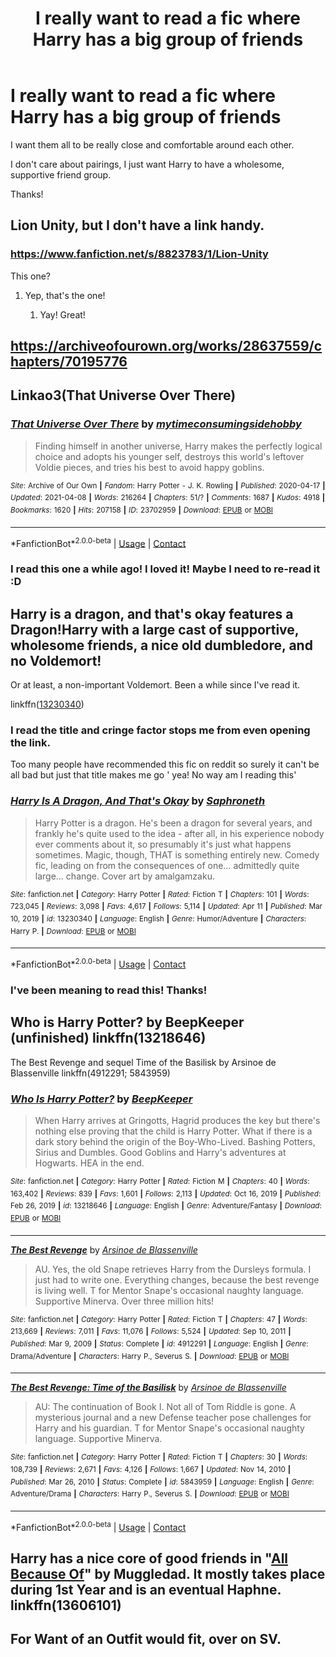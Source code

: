#+TITLE: I really want to read a fic where Harry has a big group of friends

* I really want to read a fic where Harry has a big group of friends
:PROPERTIES:
:Author: Crocodile_Queen
:Score: 30
:DateUnix: 1619367372.0
:DateShort: 2021-Apr-25
:FlairText: Request
:END:
I want them all to be really close and comfortable around each other.

I don't care about pairings, I just want Harry to have a wholesome, supportive friend group.

Thanks!


** Lion Unity, but I don't have a link handy.
:PROPERTIES:
:Author: CryptidGrimnoir
:Score: 4
:DateUnix: 1619369103.0
:DateShort: 2021-Apr-25
:END:

*** [[https://www.fanfiction.net/s/8823783/1/Lion-Unity]]

This one?
:PROPERTIES:
:Author: Crocodile_Queen
:Score: 1
:DateUnix: 1619369417.0
:DateShort: 2021-Apr-25
:END:

**** Yep, that's the one!
:PROPERTIES:
:Author: CryptidGrimnoir
:Score: 2
:DateUnix: 1619370266.0
:DateShort: 2021-Apr-25
:END:

***** Yay! Great!
:PROPERTIES:
:Author: Crocodile_Queen
:Score: 2
:DateUnix: 1619370592.0
:DateShort: 2021-Apr-25
:END:


** [[https://archiveofourown.org/works/28637559/chapters/70195776]]
:PROPERTIES:
:Author: Bleepbloopbotz2
:Score: 2
:DateUnix: 1619369945.0
:DateShort: 2021-Apr-25
:END:


** Linkao3(That Universe Over There)
:PROPERTIES:
:Author: HellaHotLancelot
:Score: 2
:DateUnix: 1619376979.0
:DateShort: 2021-Apr-25
:END:

*** [[https://archiveofourown.org/works/23702959][*/That Universe Over There/*]] by [[https://www.archiveofourown.org/users/mytimeconsumingsidehobby/pseuds/mytimeconsumingsidehobby][/mytimeconsumingsidehobby/]]

#+begin_quote
  Finding himself in another universe, Harry makes the perfectly logical choice and adopts his younger self, destroys this world's leftover Voldie pieces, and tries his best to avoid happy goblins.
#+end_quote

^{/Site/:} ^{Archive} ^{of} ^{Our} ^{Own} ^{*|*} ^{/Fandom/:} ^{Harry} ^{Potter} ^{-} ^{J.} ^{K.} ^{Rowling} ^{*|*} ^{/Published/:} ^{2020-04-17} ^{*|*} ^{/Updated/:} ^{2021-04-08} ^{*|*} ^{/Words/:} ^{216264} ^{*|*} ^{/Chapters/:} ^{51/?} ^{*|*} ^{/Comments/:} ^{1687} ^{*|*} ^{/Kudos/:} ^{4918} ^{*|*} ^{/Bookmarks/:} ^{1620} ^{*|*} ^{/Hits/:} ^{207158} ^{*|*} ^{/ID/:} ^{23702959} ^{*|*} ^{/Download/:} ^{[[https://archiveofourown.org/downloads/23702959/That%20Universe%20Over%20There.epub?updated_at=1619203526][EPUB]]} ^{or} ^{[[https://archiveofourown.org/downloads/23702959/That%20Universe%20Over%20There.mobi?updated_at=1619203526][MOBI]]}

--------------

*FanfictionBot*^{2.0.0-beta} | [[https://github.com/FanfictionBot/reddit-ffn-bot/wiki/Usage][Usage]] | [[https://www.reddit.com/message/compose?to=tusing][Contact]]
:PROPERTIES:
:Author: FanfictionBot
:Score: 1
:DateUnix: 1619376995.0
:DateShort: 2021-Apr-25
:END:


*** I read this one a while ago! I loved it! Maybe I need to re-read it :D
:PROPERTIES:
:Author: Crocodile_Queen
:Score: 1
:DateUnix: 1619377531.0
:DateShort: 2021-Apr-25
:END:


** Harry is a dragon, and that's okay features a Dragon!Harry with a large cast of supportive, wholesome friends, a nice old dumbledore, and no Voldemort!

Or at least, a non-important Voldemort. Been a while since I've read it.

linkffn([[https://www.fanfiction.net/s/13230340/1/Harry-Is-A-Dragon-And-That-s-Okay][13230340]])
:PROPERTIES:
:Author: White_fri2z
:Score: 1
:DateUnix: 1619369433.0
:DateShort: 2021-Apr-25
:END:

*** I read the title and cringe factor stops me from even opening the link.

Too many people have recommended this fic on reddit so surely it can't be all bad but just that title makes me go ' yea! No way am I reading this'
:PROPERTIES:
:Author: abhi9kuvu
:Score: 2
:DateUnix: 1619416651.0
:DateShort: 2021-Apr-26
:END:


*** [[https://www.fanfiction.net/s/13230340/1/][*/Harry Is A Dragon, And That's Okay/*]] by [[https://www.fanfiction.net/u/2996114/Saphroneth][/Saphroneth/]]

#+begin_quote
  Harry Potter is a dragon. He's been a dragon for several years, and frankly he's quite used to the idea - after all, in his experience nobody ever comments about it, so presumably it's just what happens sometimes. Magic, though, THAT is something entirely new. Comedy fic, leading on from the consequences of one... admittedly quite large... change. Cover art by amalgamzaku.
#+end_quote

^{/Site/:} ^{fanfiction.net} ^{*|*} ^{/Category/:} ^{Harry} ^{Potter} ^{*|*} ^{/Rated/:} ^{Fiction} ^{T} ^{*|*} ^{/Chapters/:} ^{101} ^{*|*} ^{/Words/:} ^{723,045} ^{*|*} ^{/Reviews/:} ^{3,098} ^{*|*} ^{/Favs/:} ^{4,617} ^{*|*} ^{/Follows/:} ^{5,114} ^{*|*} ^{/Updated/:} ^{Apr} ^{11} ^{*|*} ^{/Published/:} ^{Mar} ^{10,} ^{2019} ^{*|*} ^{/id/:} ^{13230340} ^{*|*} ^{/Language/:} ^{English} ^{*|*} ^{/Genre/:} ^{Humor/Adventure} ^{*|*} ^{/Characters/:} ^{Harry} ^{P.} ^{*|*} ^{/Download/:} ^{[[http://www.ff2ebook.com/old/ffn-bot/index.php?id=13230340&source=ff&filetype=epub][EPUB]]} ^{or} ^{[[http://www.ff2ebook.com/old/ffn-bot/index.php?id=13230340&source=ff&filetype=mobi][MOBI]]}

--------------

*FanfictionBot*^{2.0.0-beta} | [[https://github.com/FanfictionBot/reddit-ffn-bot/wiki/Usage][Usage]] | [[https://www.reddit.com/message/compose?to=tusing][Contact]]
:PROPERTIES:
:Author: FanfictionBot
:Score: 1
:DateUnix: 1619369461.0
:DateShort: 2021-Apr-25
:END:


*** I've been meaning to read this! Thanks!
:PROPERTIES:
:Author: Crocodile_Queen
:Score: 1
:DateUnix: 1619369522.0
:DateShort: 2021-Apr-25
:END:


** Who is Harry Potter? by BeepKeeper (unfinished) linkffn(13218646)

The Best Revenge and sequel Time of the Basilisk by Arsinoe de Blassenville linkffn(4912291; 5843959)
:PROPERTIES:
:Author: JennaSayquah
:Score: 1
:DateUnix: 1619407976.0
:DateShort: 2021-Apr-26
:END:

*** [[https://www.fanfiction.net/s/13218646/1/][*/Who Is Harry Potter?/*]] by [[https://www.fanfiction.net/u/6241015/BeepKeeper][/BeepKeeper/]]

#+begin_quote
  When Harry arrives at Gringotts, Hagrid produces the key but there's nothing else proving that the child is Harry Potter. What if there is a dark story behind the origin of the Boy-Who-Lived. Bashing Potters, Sirius and Dumbles. Good Goblins and Harry's adventures at Hogwarts. HEA in the end.
#+end_quote

^{/Site/:} ^{fanfiction.net} ^{*|*} ^{/Category/:} ^{Harry} ^{Potter} ^{*|*} ^{/Rated/:} ^{Fiction} ^{M} ^{*|*} ^{/Chapters/:} ^{40} ^{*|*} ^{/Words/:} ^{163,402} ^{*|*} ^{/Reviews/:} ^{839} ^{*|*} ^{/Favs/:} ^{1,601} ^{*|*} ^{/Follows/:} ^{2,113} ^{*|*} ^{/Updated/:} ^{Oct} ^{16,} ^{2019} ^{*|*} ^{/Published/:} ^{Feb} ^{26,} ^{2019} ^{*|*} ^{/id/:} ^{13218646} ^{*|*} ^{/Language/:} ^{English} ^{*|*} ^{/Genre/:} ^{Adventure/Fantasy} ^{*|*} ^{/Download/:} ^{[[http://www.ff2ebook.com/old/ffn-bot/index.php?id=13218646&source=ff&filetype=epub][EPUB]]} ^{or} ^{[[http://www.ff2ebook.com/old/ffn-bot/index.php?id=13218646&source=ff&filetype=mobi][MOBI]]}

--------------

[[https://www.fanfiction.net/s/4912291/1/][*/The Best Revenge/*]] by [[https://www.fanfiction.net/u/352534/Arsinoe-de-Blassenville][/Arsinoe de Blassenville/]]

#+begin_quote
  AU. Yes, the old Snape retrieves Harry from the Dursleys formula. I just had to write one. Everything changes, because the best revenge is living well. T for Mentor Snape's occasional naughty language. Supportive Minerva. Over three million hits!
#+end_quote

^{/Site/:} ^{fanfiction.net} ^{*|*} ^{/Category/:} ^{Harry} ^{Potter} ^{*|*} ^{/Rated/:} ^{Fiction} ^{T} ^{*|*} ^{/Chapters/:} ^{47} ^{*|*} ^{/Words/:} ^{213,669} ^{*|*} ^{/Reviews/:} ^{7,011} ^{*|*} ^{/Favs/:} ^{11,076} ^{*|*} ^{/Follows/:} ^{5,524} ^{*|*} ^{/Updated/:} ^{Sep} ^{10,} ^{2011} ^{*|*} ^{/Published/:} ^{Mar} ^{9,} ^{2009} ^{*|*} ^{/Status/:} ^{Complete} ^{*|*} ^{/id/:} ^{4912291} ^{*|*} ^{/Language/:} ^{English} ^{*|*} ^{/Genre/:} ^{Drama/Adventure} ^{*|*} ^{/Characters/:} ^{Harry} ^{P.,} ^{Severus} ^{S.} ^{*|*} ^{/Download/:} ^{[[http://www.ff2ebook.com/old/ffn-bot/index.php?id=4912291&source=ff&filetype=epub][EPUB]]} ^{or} ^{[[http://www.ff2ebook.com/old/ffn-bot/index.php?id=4912291&source=ff&filetype=mobi][MOBI]]}

--------------

[[https://www.fanfiction.net/s/5843959/1/][*/The Best Revenge: Time of the Basilisk/*]] by [[https://www.fanfiction.net/u/352534/Arsinoe-de-Blassenville][/Arsinoe de Blassenville/]]

#+begin_quote
  AU: The continuation of Book I. Not all of Tom Riddle is gone. A mysterious journal and a new Defense teacher pose challenges for Harry and his guardian. T for Mentor Snape's occasional naughty language. Supportive Minerva.
#+end_quote

^{/Site/:} ^{fanfiction.net} ^{*|*} ^{/Category/:} ^{Harry} ^{Potter} ^{*|*} ^{/Rated/:} ^{Fiction} ^{T} ^{*|*} ^{/Chapters/:} ^{30} ^{*|*} ^{/Words/:} ^{108,739} ^{*|*} ^{/Reviews/:} ^{2,671} ^{*|*} ^{/Favs/:} ^{4,126} ^{*|*} ^{/Follows/:} ^{1,667} ^{*|*} ^{/Updated/:} ^{Nov} ^{14,} ^{2010} ^{*|*} ^{/Published/:} ^{Mar} ^{26,} ^{2010} ^{*|*} ^{/Status/:} ^{Complete} ^{*|*} ^{/id/:} ^{5843959} ^{*|*} ^{/Language/:} ^{English} ^{*|*} ^{/Genre/:} ^{Adventure/Drama} ^{*|*} ^{/Characters/:} ^{Harry} ^{P.,} ^{Severus} ^{S.} ^{*|*} ^{/Download/:} ^{[[http://www.ff2ebook.com/old/ffn-bot/index.php?id=5843959&source=ff&filetype=epub][EPUB]]} ^{or} ^{[[http://www.ff2ebook.com/old/ffn-bot/index.php?id=5843959&source=ff&filetype=mobi][MOBI]]}

--------------

*FanfictionBot*^{2.0.0-beta} | [[https://github.com/FanfictionBot/reddit-ffn-bot/wiki/Usage][Usage]] | [[https://www.reddit.com/message/compose?to=tusing][Contact]]
:PROPERTIES:
:Author: FanfictionBot
:Score: 1
:DateUnix: 1619408003.0
:DateShort: 2021-Apr-26
:END:


** Harry has a nice core of good friends in "[[https://www.fanfiction.net/s/13606101/1/All-Because-Of][All Because Of]]" by Muggledad. It mostly takes place during 1st Year and is an eventual Haphne. linkffn(13606101)
:PROPERTIES:
:Author: A2groundhog
:Score: 1
:DateUnix: 1619392016.0
:DateShort: 2021-Apr-26
:END:


** For Want of an Outfit would fit, over on SV.
:PROPERTIES:
:Author: ExaltedRequiem
:Score: 0
:DateUnix: 1619380177.0
:DateShort: 2021-Apr-26
:END:

